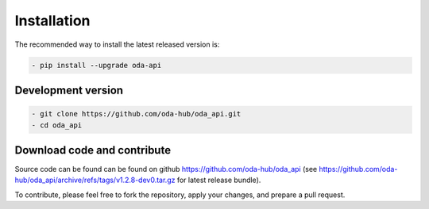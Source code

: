 Installation
============

The recommended way to install the latest released version is: 

.. code-block:: bash

    - pip install --upgrade oda-api


Development version
~~~~~~~~~~~~~~~~~~~~~~~~~~~~~~

.. code-block:: bash

     - git clone https://github.com/oda-hub/oda_api.git
     - cd oda_api


Download code and contribute
~~~~~~~~~~~~~~~~~~~~~~~~~~~~~~
Source code can be found can be found on github https://github.com/oda-hub/oda_api  (see https://github.com/oda-hub/oda_api/archive/refs/tags/v1.2.8-dev0.tar.gz for latest release bundle).

To contribute, please feel free to fork the repository, apply your changes, and prepare a pull request.

